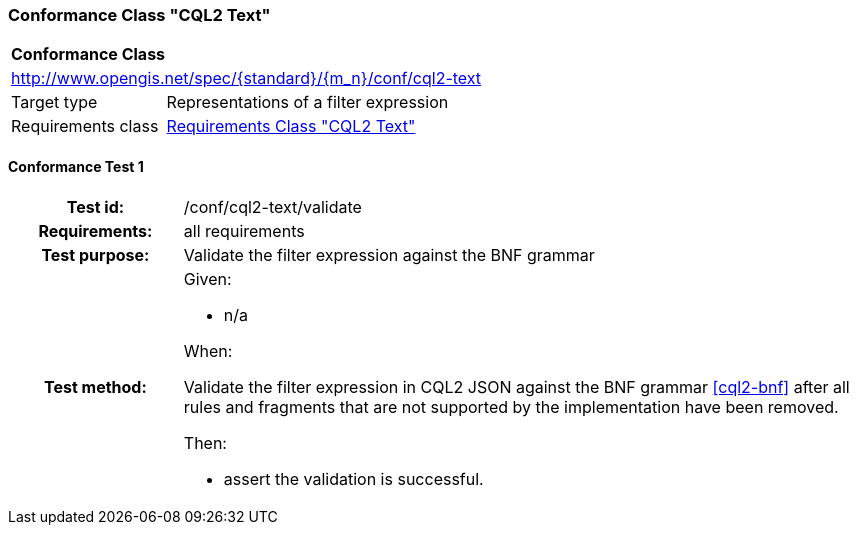 === Conformance Class "CQL2 Text"

:conf-class: cql2-text
[[conf_cql2-text]]
[cols="1,4a",width="90%"]
|===
2+|*Conformance Class*
2+|http://www.opengis.net/spec/{standard}/{m_n}/conf/{conf-class}
|Target type |Representations of a filter expression
|Requirements class |<<rc_cql2-text,Requirements Class "CQL2 Text">>
|===

:conf-test: validate
==== Conformance Test {counter:test-id}
[cols=">20h,<80a",width="100%"]
|===
|Test id: | /conf/{conf-class}/{conf-test}
|Requirements: | all requirements
|Test purpose: | Validate the filter expression against the BNF grammar
|Test method: | 
Given:

* n/a

When:

Validate the filter expression in CQL2 JSON against the BNF grammar <<cql2-bnf>> after all rules and fragments that are not supported by the implementation have been removed.

Then:

* assert the validation is successful.
|===

